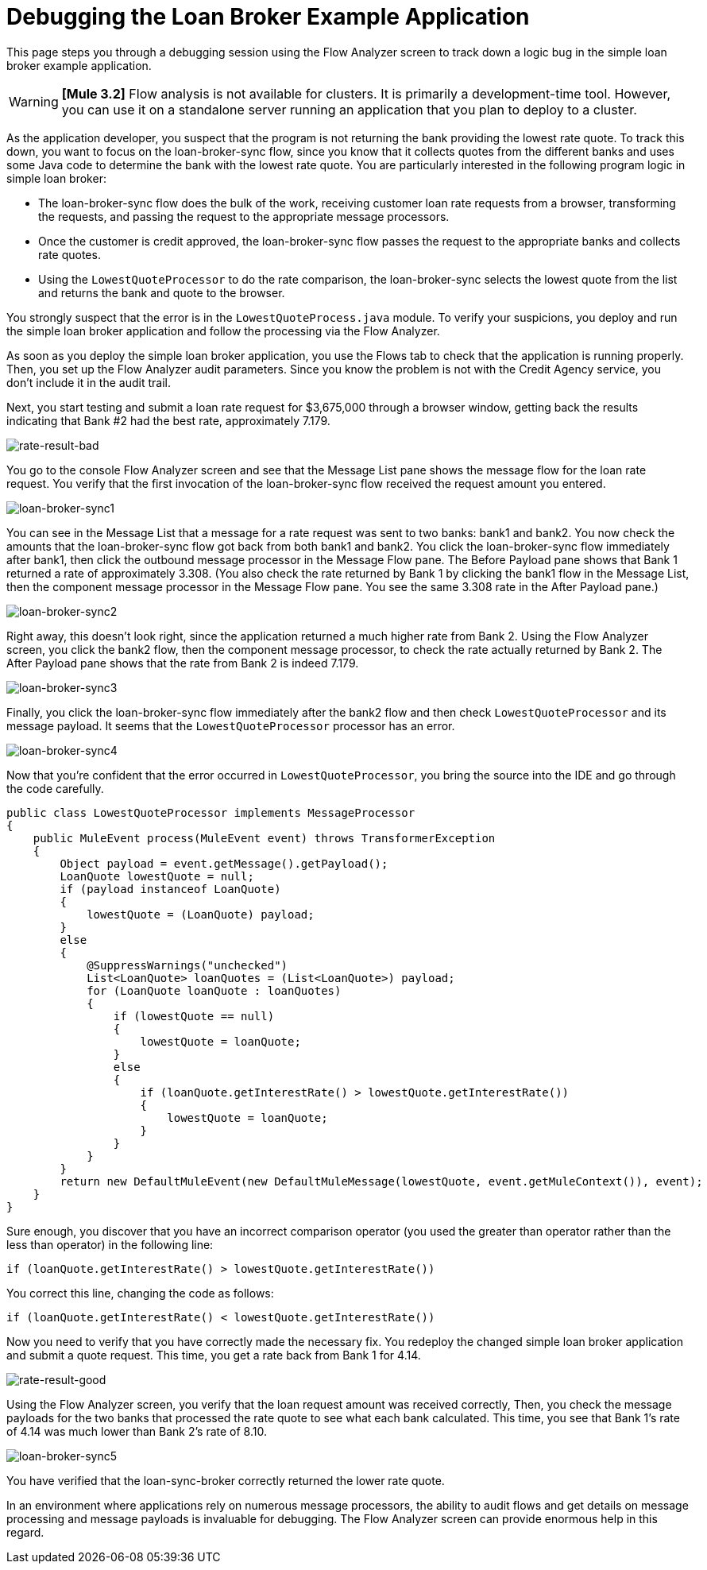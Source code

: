 = Debugging the Loan Broker Example Application

This page steps you through a debugging session using the Flow Analyzer screen to track down a logic bug in the simple loan broker example application.

[WARNING]
*[Mule 3.2]* Flow analysis is not available for clusters. It is primarily a development-time tool. However, you can use it on a standalone server running an application that you plan to deploy to a cluster.

As the application developer, you suspect that the program is not returning the bank providing the lowest rate quote. To track this down, you want to focus on the loan-broker-sync flow, since you know that it collects quotes from the different banks and uses some Java code to determine the bank with the lowest rate quote. You are particularly interested in the following program logic in simple loan broker:

* The loan-broker-sync flow does the bulk of the work, receiving customer loan rate requests from a browser, transforming the requests, and passing the request to the appropriate message processors.

* Once the customer is credit approved, the loan-broker-sync flow passes the request to the appropriate banks and collects rate quotes.

* Using the `LowestQuoteProcessor` to do the rate comparison, the loan-broker-sync selects the lowest quote from the list and returns the bank and quote to the browser.

You strongly suspect that the error is in the `LowestQuoteProcess.java` module. To verify your suspicions, you deploy and run the simple loan broker application and follow the processing via the Flow Analyzer.

As soon as you deploy the simple loan broker application, you use the Flows tab to check that the application is running properly. Then, you set up the Flow Analyzer audit parameters. Since you know the problem is not with the Credit Agency service, you don't include it in the audit trail.

Next, you start testing and submit a loan rate request for $3,675,000 through a browser window, getting back the results indicating that Bank #2 had the best rate, approximately 7.179.

image:rate-result-bad.png[rate-result-bad]

You go to the console Flow Analyzer screen and see that the Message List pane shows the message flow for the loan rate request. You verify that the first invocation of the loan-broker-sync flow received the request amount you entered.

image:loan-broker-sync1.png[loan-broker-sync1]

You can see in the Message List that a message for a rate request was sent to two banks: bank1 and bank2. You now check the amounts that the loan-broker-sync flow got back from both bank1 and bank2. You click the loan-broker-sync flow immediately after bank1, then click the outbound message processor in the Message Flow pane. The Before Payload pane shows that Bank 1 returned a rate of approximately 3.308. (You also check the rate returned by Bank 1 by clicking the bank1 flow in the Message List, then the component message processor in the Message Flow pane. You see the same 3.308 rate in the After Payload pane.)

image:loan-broker-sync2.png[loan-broker-sync2]

Right away, this doesn't look right, since the application returned a much higher rate from Bank 2. Using the Flow Analyzer screen, you click the bank2 flow, then the component message processor, to check the rate actually returned by Bank 2. The After Payload pane shows that the rate from Bank 2 is indeed 7.179.

image:loan-broker-sync3.png[loan-broker-sync3]

Finally, you click the loan-broker-sync flow immediately after the bank2 flow and then check `LowestQuoteProcessor` and its message payload. It seems that the `LowestQuoteProcessor` processor has an error.

image:loan-broker-sync4.png[loan-broker-sync4]

Now that you're confident that the error occurred in `LowestQuoteProcessor`, you bring the source into the IDE and go through the code carefully.

[source, java, linenums]
----
public class LowestQuoteProcessor implements MessageProcessor
{
    public MuleEvent process(MuleEvent event) throws TransformerException
    {
        Object payload = event.getMessage().getPayload();
        LoanQuote lowestQuote = null;
        if (payload instanceof LoanQuote)
        {
            lowestQuote = (LoanQuote) payload;
        }
        else
        {
            @SuppressWarnings("unchecked")
            List<LoanQuote> loanQuotes = (List<LoanQuote>) payload;
            for (LoanQuote loanQuote : loanQuotes)
            {
                if (lowestQuote == null)
                {
                    lowestQuote = loanQuote;
                }
                else
                {
                    if (loanQuote.getInterestRate() > lowestQuote.getInterestRate())
                    {
                        lowestQuote = loanQuote;
                    }
                }
            }
        }
        return new DefaultMuleEvent(new DefaultMuleMessage(lowestQuote, event.getMuleContext()), event);
    }
}
----

Sure enough, you discover that you have an incorrect comparison operator (you used the greater than operator rather than the less than operator) in the following line:

[source]
----
if (loanQuote.getInterestRate() > lowestQuote.getInterestRate())
----

You correct this line, changing the code as follows:

[source]
----
if (loanQuote.getInterestRate() < lowestQuote.getInterestRate())
----

Now you need to verify that you have correctly made the necessary fix. You redeploy the changed simple loan broker application and submit a quote request. This time, you get a rate back from Bank 1 for 4.14.

image:rate-result-good.png[rate-result-good] +

Using the Flow Analyzer screen, you verify that the loan request amount was received correctly, Then, you check the message payloads for the two banks that processed the rate quote to see what each bank calculated. This time, you see that Bank 1's rate of 4.14 was much lower than Bank 2's rate of 8.10.

image:loan-broker-sync5.png[loan-broker-sync5]

You have verified that the loan-sync-broker correctly returned the lower rate quote.

In an environment where applications rely on numerous message processors, the ability to audit flows and get details on message processing and message payloads is invaluable for debugging. The Flow Analyzer screen can provide enormous help in this regard.
